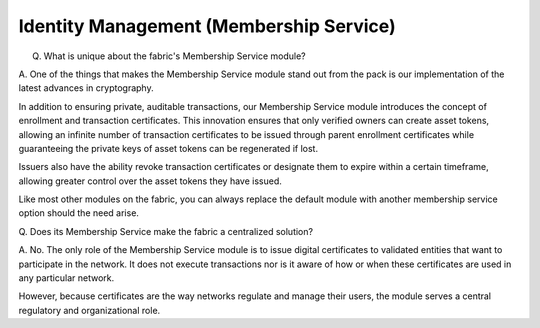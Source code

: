 Identity Management (Membership Service)
========================================

Q. What is unique about the fabric's Membership Service module?

A. One of the things that makes the Membership Service module stand out from
the pack is our implementation of the latest advances in cryptography.

In addition to ensuring private, auditable transactions, our Membership
Service module introduces the concept of enrollment and transaction
certificates. This innovation ensures that only verified owners can
create asset tokens, allowing an infinite number of transaction
certificates to be issued through parent enrollment certificates while
guaranteeing the private keys of asset tokens can be regenerated if
lost.

Issuers also have the ability revoke transaction certificates or
designate them to expire within a certain timeframe, allowing greater
control over the asset tokens they have issued.

Like most other modules on the fabric, you can always replace the
default module with another membership service option should the need
arise.

Q. Does its Membership Service make the fabric a centralized
solution?

A. No. The only role of the Membership Service module is to issue digital
certificates to validated entities that want to participate in the
network. It does not execute transactions nor is it aware of how or when
these certificates are used in any particular network.

However, because certificates are the way networks regulate and manage
their users, the module serves a central regulatory and organizational
role.
